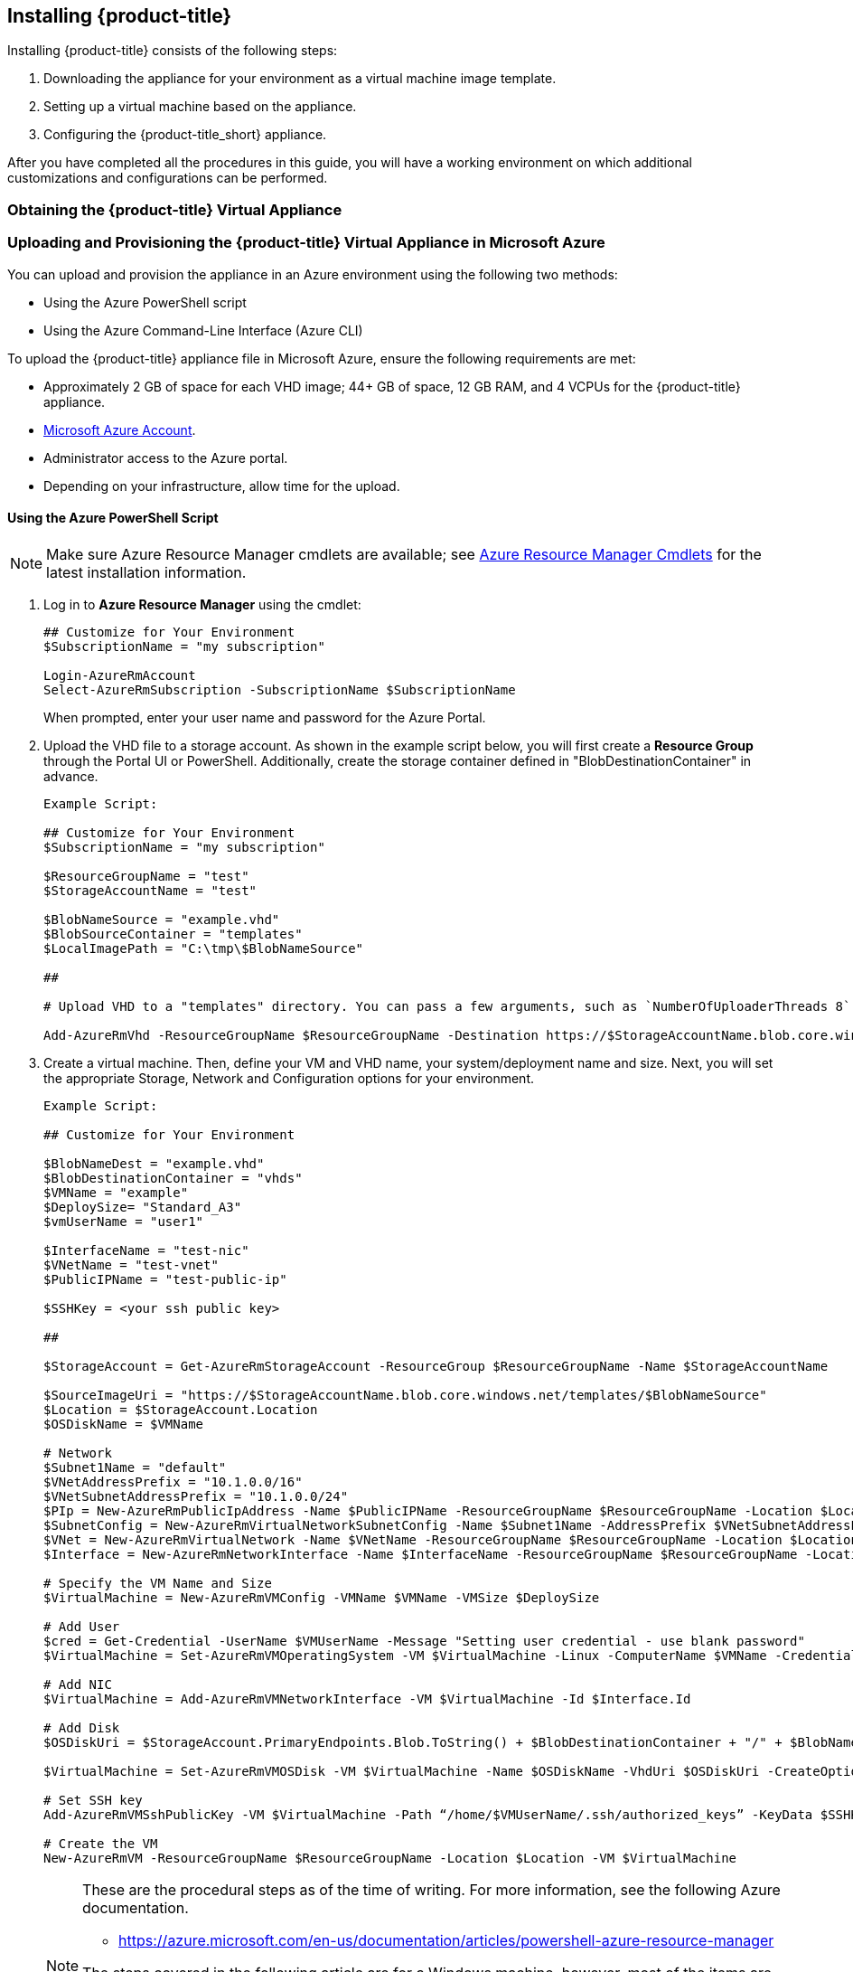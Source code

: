 [[installing-cloudforms]]
== Installing {product-title}

Installing {product-title} consists of the following steps:

. Downloading the appliance for your environment as a virtual machine image template.
. Setting up a virtual machine based on the appliance.
. Configuring the {product-title_short} appliance.

After you have completed all the procedures in this guide, you will have a working environment on which additional customizations and configurations can be performed.

[[obtaining-the-appliance]]
=== Obtaining the {product-title} Virtual Appliance

ifdef::miq[]
. In a browser, navigate to link:https://www.manageiq.org/download[].
. Find the table with the relevant type of release.
. Click *Microsoft Azure* from the list to download the appliance image.
endif::miq[]

ifdef::cfme[]
. Go to link:https://access.redhat.com[access.redhat.com] and log in to the Red Hat Customer Portal using your customer account details.
. Click *Downloads* in the menu bar.
. Click *A-Z* to sort the product downloads alphabetically.
. Click *Red Hat CloudForms* to access the product download page.
. From the list of installers and images, click the *Download Now* link for *CFME Azure Virtual Appliance*.
endif::cfme[]


[[uploading-the-appliance-to-microsoft-azure]]
=== Uploading and Provisioning the {product-title} Virtual Appliance in Microsoft Azure

You can upload and provision the appliance in an Azure environment using the following two methods: 

* Using the Azure PowerShell script
* Using the Azure Command-Line Interface (Azure CLI)

To upload the {product-title} appliance file in Microsoft Azure, ensure the following requirements are met:

* Approximately 2 GB of space for each VHD image; 44+ GB of space, 12 GB RAM, and 4 VCPUs for the {product-title} appliance.
* link:https://azure.microsoft.com/en-us/free/[Microsoft Azure Account]. 
* Administrator access to the Azure portal.
* Depending on your infrastructure, allow time for the upload.

[[uploading-the-appliance-using-azure-powershell-script]]
==== Using the Azure PowerShell Script

[NOTE]
====
Make sure Azure Resource Manager cmdlets are available; see link:https://msdn.microsoft.com/en-us/library/mt125356.aspx[Azure Resource Manager Cmdlets] for the latest installation information.
====

. Log in to *Azure Resource Manager* using the cmdlet:
+
------
## Customize for Your Environment
$SubscriptionName = "my subscription"

Login-AzureRmAccount
Select-AzureRmSubscription -SubscriptionName $SubscriptionName
------
+  
When prompted, enter your user name and password for the Azure Portal.

. Upload the VHD file to a storage account. As shown in the example script below, you will first create a *Resource Group* through the Portal UI or PowerShell. Additionally, create the storage container defined in "BlobDestinationContainer" in advance.
+
------
Example Script:

## Customize for Your Environment
$SubscriptionName = "my subscription"

$ResourceGroupName = "test"
$StorageAccountName = "test"

$BlobNameSource = "example.vhd"
$BlobSourceContainer = "templates"
$LocalImagePath = "C:\tmp\$BlobNameSource"

##

# Upload VHD to a "templates" directory. You can pass a few arguments, such as `NumberOfUploaderThreads 8`. The default number of uploader threads is `8`. See https://msdn.microsoft.com/en-us/library/mt603554.aspx

Add-AzureRmVhd -ResourceGroupName $ResourceGroupName -Destination https://$StorageAccountName.blob.core.windows.net/$BlobSourceContainer/$BlobNameSource -LocalFilePath $LocalImagePath -NumberOfUploaderThreads 8
------
+
. Create a virtual machine. Then, define your VM and VHD name, your system/deployment name and size. Next, you will set the appropriate Storage, Network and Configuration options for your environment.
+
------
Example Script:

## Customize for Your Environment

$BlobNameDest = "example.vhd"
$BlobDestinationContainer = "vhds"
$VMName = "example"
$DeploySize= "Standard_A3"
$vmUserName = "user1"

$InterfaceName = "test-nic"
$VNetName = "test-vnet"
$PublicIPName = "test-public-ip"

$SSHKey = <your ssh public key>

##

$StorageAccount = Get-AzureRmStorageAccount -ResourceGroup $ResourceGroupName -Name $StorageAccountName

$SourceImageUri = "https://$StorageAccountName.blob.core.windows.net/templates/$BlobNameSource"
$Location = $StorageAccount.Location
$OSDiskName = $VMName

# Network
$Subnet1Name = "default"
$VNetAddressPrefix = "10.1.0.0/16"
$VNetSubnetAddressPrefix = "10.1.0.0/24"
$PIp = New-AzureRmPublicIpAddress -Name $PublicIPName -ResourceGroupName $ResourceGroupName -Location $Location -AllocationMethod Dynamic -Force
$SubnetConfig = New-AzureRmVirtualNetworkSubnetConfig -Name $Subnet1Name -AddressPrefix $VNetSubnetAddressPrefix
$VNet = New-AzureRmVirtualNetwork -Name $VNetName -ResourceGroupName $ResourceGroupName -Location $Location -AddressPrefix $VNetAddressPrefix -Subnet $SubnetConfig -Force
$Interface = New-AzureRmNetworkInterface -Name $InterfaceName -ResourceGroupName $ResourceGroupName -Location $Location -SubnetId $VNet.Subnets[0].Id -PublicIpAddressId $PIp.Id -Force

# Specify the VM Name and Size
$VirtualMachine = New-AzureRmVMConfig -VMName $VMName -VMSize $DeploySize

# Add User
$cred = Get-Credential -UserName $VMUserName -Message "Setting user credential - use blank password"
$VirtualMachine = Set-AzureRmVMOperatingSystem -VM $VirtualMachine -Linux -ComputerName $VMName -Credential $cred

# Add NIC
$VirtualMachine = Add-AzureRmVMNetworkInterface -VM $VirtualMachine -Id $Interface.Id

# Add Disk
$OSDiskUri = $StorageAccount.PrimaryEndpoints.Blob.ToString() + $BlobDestinationContainer + "/" + $BlobNameDest

$VirtualMachine = Set-AzureRmVMOSDisk -VM $VirtualMachine -Name $OSDiskName -VhdUri $OSDiskUri -CreateOption fromImage -SourceImageUri $SourceImageUri -Linux

# Set SSH key
Add-AzureRmVMSshPublicKey -VM $VirtualMachine -Path “/home/$VMUserName/.ssh/authorized_keys” -KeyData $SSHKey

# Create the VM
New-AzureRmVM -ResourceGroupName $ResourceGroupName -Location $Location -VM $VirtualMachine
------
+

[NOTE]
====
These are the procedural steps as of the time of writing. For more information, see the following Azure documentation. 

* https://azure.microsoft.com/en-us/documentation/articles/powershell-azure-resource-manager

The steps covered in the following article are for a Windows machine, however, most of the items are common between Windows and Linux.

* https://azure.microsoft.com/en-us/documentation/articles/virtual-machines-windows-create-powershell
====


[[uploading-the-appliance-using-azure-cli]]
==== Using the Azure Command-Line Interface

Complete the following steps to upload and provision the {product-title_short} virtual appliance using the Azure CLI.

[[installing-azure-cli]]
===== Installing the Azure Command-Line Interface

[NOTE]
====
For a complete Azure CLI 2.0 command reference, see link:https://docs.microsoft.com/en-us/cli/azure/?view=azure-cli-latest[Azure CLI 2.0: Command reference - az].
====

. Import the Microsoft repository key. 
+
----
$ sudo rpm --import https://packages.microsoft.com/keys/microsoft.asc
----
+
. Create a local Azure CLI repository entry.
+
----
$ sudo sh -c 'echo -e "[azure-cli]\nname=Azure CLI\nbaseurl=https://packages.microsoft.com/yumrepos/azure-cli\nenabled=1\ngpgcheck=1\ngpgkey=https://packages.microsoft.com/keys/microsoft.asc" > /etc/yum.repos.d/azure-cli.repo'
----
+
. Update the yum package index.
+
----
$ yum check-update
----
+
. Install the Azure CLI.
+
----
$ sudo yum install azure-cli
----
+
. Log in to Azure.
+
----
$ az login

Example:

To sign in, use a web browser to open the page https://aka.ms/devicelogin and enter the code GJP8Y33XY to authenticate.

[
  {
    "cloudName": "AzureCloud",
    "id": "xxxxxxxx-xxxx-xxxx-xxxx-xxxxxxxxxxxx",
    "isDefault": true,
    "name": "Demo Azure account",
    "state": "Enabled",
    "tenantId": "xxxxxxx-xxxx-xxxx-xxxx-xxxxxxxxxxxx",
    "user": {
      "name": "clouduser",
      "type": "user"
    }
  }
]
----
+


[[creating-resources-in-azure-cli]]
===== Creating Resources for the Appliance in Microsoft Azure Using the Azure Command-Line Interface

Complete the following steps to create resources in Microsoft Azure using the Azure CLI. 

[NOTE]
====
* If you already have resources you can use, you can skip this section and go directly to xref:uploading-provisioning-appliance-using-azure-cli[].
* For a complete Azure CLI 2.0 command reference, see link:https://docs.microsoft.com/en-us/cli/azure/?view=azure-cli-latest[Azure CLI 2.0: Command reference - az].
====

. Create a resource group in an Azure region.
+
------
$ az group create --name <resource-group> --location <azure-region>

Example:

[clouduser@localhost]$ az group create --name azrhelclirsgrp --location southcentralus
{
  "id": "/subscriptions//resourceGroups/azrhelclirsgrp",
  "location": "southcentralus",
  "managedBy": null,
  "name": "azrhelclirsgrp",
  "properties": {
    "provisioningState": "Succeeded"
  },
  "tags": null
}
------
+
. Create a storage account; see xref:storage-sku-types[SKU type descriptions].
+
------
$ az storage account create -l <azure-region> -n <storage-account-name> -g <resource-group --sku <sku_type>

Example:

[clouduser@localhost]$ az storage account create -l southcentralus -n azrhelclistact -g azrhelclirsgrp --sku Standard_LRS
{
  "accessTier": null,
  "creationTime": "2017-04-05T19:10:29.855470+00:00",
  "customDomain": null,
  "encryption": null,
  "id": "/subscriptions//resourceGroups/azrhelclirsgrp/providers/Microsoft.Storage/storageAccounts/azrhelclistact",
  "kind": "Storage",
  "lastGeoFailoverTime": null,
  "location": "southcentralus",
  "name": "azrhelclistact",
  "primaryEndpoints": {
    "blob": "https://azrhelclistact.blob.core.windows.net/",
    "file": "https://azrhelclistact.file.core.windows.net/",
    "queue": "https://azrhelclistact.queue.core.windows.net/",
    "table": "https://azrhelclistact.table.core.windows.net/"
},
"primaryLocation": "southcentralus",
"provisioningState": "Succeeded",
"resourceGroup": "azrhelclirsgrp",
"secondaryEndpoints": null,
"secondaryLocation": null,
"sku": {
  "name": "Standard_LRS",
  "tier": "Standard"
},
"statusOfPrimary": "available",
"statusOfSecondary": null,
"tags": {},
  "type": "Microsoft.Storage/storageAccounts"
}

------
+
. Get the storage account connection string.
+
------
$ az storage account show-connection-string -n <storage-account-name> -g <resource-group>

Example:

[clouduser@localhost]$ az storage account show-connection-string -n azrhelclistact -g azrhelclirsgrp
{
  "connectionString": "DefaultEndpointsProtocol=https;EndpointSuffix=core.windows.net;AccountName=azrhelclistact;AccountKey=NreGk...=="
}
------
+
. Export the connection string. Copy the connection string and paste it into the following command. This connects your system to the storage account.
+
------
$ export AZURE_STORAGE_CONNECTION_STRING="<storage-connection-string>"

Example:

[clouduser@localhost]$ export AZURE_STORAGE_CONNECTION_STRING="DefaultEndpointsProtocol=https;EndpointSuffix=core.windows.net;AccountName=azrhelclistact;AccountKey=NreGk...=="
------
+
. Create the storage container.
+
------
$ az storage container create -n <container-name>

Example:

[clouduser@localhost]$ az storage container create -n azrhelclistcont
{
  "created": true
}
------
+
. Create a virtual network.
+
------
$ az network vnet create -g <resource group> --name <vnet-name> --subnet-name <subnet-name>

Example:

[clouduser@localhost]$ az network vnet create --resource-group azrhelclirsgrp --name azrhelclivnet1 --subnet-name azrhelclisubnet1
{
  "newVNet": {
    "addressSpace": {
      "addressPrefixes": [
      "10.0.0.0/16"
      ]
  },
  "dhcpOptions": {
    "dnsServers": []
  },
  "etag": "W/\"\"",
  "id": "/subscriptions//resourceGroups/azrhelclirsgrp/providers/Microsoft.Network/virtualNetworks/azrhelclivnet1",
  "location": "southcentralus",
  "name": "azrhelclivnet1",
  "provisioningState": "Succeeded",
  "resourceGroup": "azrhelclirsgrp",
  "resourceGuid": "0f25efee-e2a6-4abe-a4e9-817061ee1e79",
  "subnets": [
    {
      "addressPrefix": "10.0.0.0/24",
      "etag": "W/\"\"",
      "id": "/subscriptions//resourceGroups/azrhelclirsgrp/providers/Microsoft.Network/virtualNetworks/azrhelclivnet1/subnets/azrhelclisubnet1",
      "ipConfigurations": null,
      "name": "azrhelclisubnet1",
      "networkSecurityGroup": null,
      "provisioningState": "Succeeded",
      "resourceGroup": "azrhelclirsgrp",
      "resourceNavigationLinks": null,
      "routeTable": null
    }
  ],
  "tags": {},
  "type": "Microsoft.Network/virtualNetworks",
  "virtualNetworkPeerings": null
  }
}
------
+


[[uploading-provisioning-appliance-using-azure-cli]]
===== Uploading and Provisioning the {product-title_short} Virtual Appliance Using the Azure Command-Line Interface

You can now upload and provision the appliance in an Azure environment using the Azure Command-Line Interface (Azure CLI).


. Upload the image to the storage container. It may take several minutes. Note: Enter `az storage container list` to get the list of storage containers.
+
----
$ az storage blob upload --account-name <storage-account-name> --container-name <container-name> --type page --file <path-to-vhd> --name <image-name>.vhd

Example:

$ az storage blob upload --account-name azrhelclistact --container-name azrhelclistcont --type page --file example.vhd --name example.vhd
 
Finished[#############################################################]  100.0000%
----
+
. Get the URL for the uploaded VHD file using the following command. You will need to use this URL in the next step.
+
----
$ az storage blob url -c <container-name> -n <image-name>.vhd

Example:

$ az storage blob url -c azrhelclistcont -n example.vhd 

"https://azrhelclistact.blob.core.windows.net/azrhelclistcont/example.vhd"
----
+
. Create a reusable image from a blob and then use a managed disk.
+
[options="nowrap" subs="attributes,verbatim"]
----
Example:

$ az image create -n <image-name> -g <{product-title_abbr}-appliance-group> --os-type <linux> --source <https://{product-title_abbr}storageaccount.blob.core.windows.net/{product-title_abbr}storagecontainer/example.vhd>
----
+
. Create the virtual machine. Note that the following command uses `--generate-ssh-keys`. In this example, the private/public key pair `/home/clouduser/.ssh/id_rsa` and `/home/clouduser/.ssh/id_rsa.pub` are created.
+
[options="nowrap" subs="attributes,verbatim"]
----
$ az vm create --resource-group <resource-group> --location <azure-region> --use-unmanaged-disk --name <vm-name> --storage-account <storage-account-name> --os-type linux --admin-username <administrator-name> --generate-ssh-keys --image <URL>

Example:

az vm create --resource-group azrhelclirsgrp --location southcentralus --use-unmanaged-disk --name {product-title_abbr}-appliance-1 --storage-account azrhelclistact --os-type linux --admin-username clouduser --generate-ssh-keys --image https://azrhelclistact.blob.core.windows.net/azrhelclistcont/example.vhd

{
  "fqdns": "",
  "id": "/subscriptions//resourceGroups/azrhelclirsgrp/providers/Microsoft.Compute/virtualMachines/{product-title_abbr}-appliance-1",
  "location": "southcentralus",
  "macAddress": "00-0X-XX-XX-XX-XX",
  "powerState": "VM running",
  "privateIpAddress": "10.0.0.4",
  "publicIpAddress": "12.84.121.147",
  "resourceGroup": "azrhelclirsgrp"
}
----
+
Make a note of the public IP address. You will need this to log in to the virtual machine in the next step.
. Start an SSH session and log in to the appliance.
+
----
$ ssh -i <path-to-ssh-key> <admin-username@public-IP-address>

Example:

$ ssh  -i /home/clouduser/.ssh/id_rsa clouduser@12.84.121.147
The authenticity of host '12.84.121.147' can't be established.
Are you sure you want to continue connecting (yes/no)? yes
Warning: Permanently added '12.84.121.147' (ECDSA) to the list of known hosts.

Welcome to the Appliance Console

For a menu, please type: appliance_console
----
+
. Enter `sudo appliance_console` at the prompt. The summary screen appears.

You have successfully provisioned a {product-title_short} virtual appliance in Microsoft Azure.


[NOTE]
====
The exported storage connection string does not persist after a system reboot. If any of the commands in the above steps fail, export the storage connection string again using the following commands:

. Get the storage account connection string.
+
----
$ az storage account show-connection-string -n <storage-account-name> -g <resource-group>

Example:

$ az storage account show-connection-string -n azrhelclistact -g azrhelclirsgrp
{
  "connectionString": "DefaultEndpointsProtocol=https;EndpointSuffix=core.windows.net;AccountName=azrhelclistact;AccountKey=NreGk...=="
}
----
+
. Export the connection string. Copy the connection string and paste it into the following command. This connects your system to the storage account.
+
----
$ export AZURE_STORAGE_CONNECTION_STRING="<storage-connection-string>"

Example:

$ export AZURE_STORAGE_CONNECTION_STRING="DefaultEndpointsProtocol=https;EndpointSuffix=core.windows.net;AccountName=azrhelclistact;AccountKey=NreGk...=="
----
+
====


.Possible Next Steps:

* You will need to create a data disk for the database; see link:https://docs.microsoft.com/en-us/azure/virtual-machines/linux/add-disk[] for information about how to add a persistent disk to store your data. 

* See link:https://access.redhat.com/documentation/en-us/red_hat_cloudforms/4.5/html-single/deployment_planning_guide/#database-requirements[Database Requirements] for some general guidelines for your database requirements.

* For information about Azure ports used by {product-title_short}, see link:https://access.redhat.com/documentation/en-us/red_hat_cloudforms/4.5/html-single/appliance_hardening_guide/#chap_red_hat_cloudforms_security_guide_firewall[].

ifdef::cfme[]
[IMPORTANT]
====
After uploading the {product-title} appliance, you must configure the database for {product-title_short}; see xref:configuring_a_database[Configuring a Database for {product-title}].
====
endif::cfme[]



